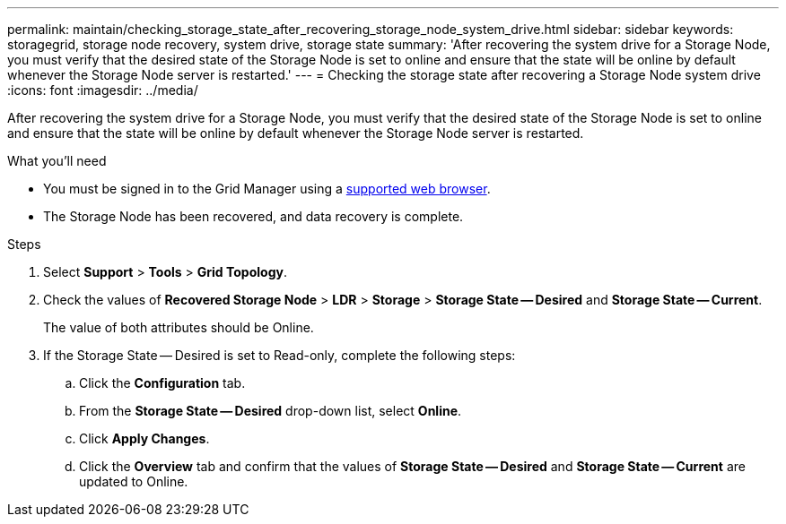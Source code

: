 ---
permalink: maintain/checking_storage_state_after_recovering_storage_node_system_drive.html
sidebar: sidebar
keywords: storagegrid, storage node recovery, system drive, storage state
summary: 'After recovering the system drive for a Storage Node, you must verify that the desired state of the Storage Node is set to online and ensure that the state will be online by default whenever the Storage Node server is restarted.'
---
= Checking the storage state after recovering a Storage Node system drive
:icons: font
:imagesdir: ../media/

[.lead]
After recovering the system drive for a Storage Node, you must verify that the desired state of the Storage Node is set to online and ensure that the state will be online by default whenever the Storage Node server is restarted.

.What you'll need

* You must be signed in to the Grid Manager using a xref:../admin/web_browser_requirements.adoc[supported web browser].
* The Storage Node has been recovered, and data recovery is complete.

.Steps

. Select *Support* > *Tools* > *Grid Topology*.
. Check the values of *Recovered Storage Node* > *LDR* > *Storage* > *Storage State -- Desired* and *Storage State -- Current*.
+
The value of both attributes should be Online.

. If the Storage State -- Desired is set to Read-only, complete the following steps:
 .. Click the *Configuration* tab.
 .. From the *Storage State -- Desired* drop-down list, select *Online*.
 .. Click *Apply Changes*.
 .. Click the *Overview* tab and confirm that the values of *Storage State -- Desired* and *Storage State -- Current* are updated to Online.
